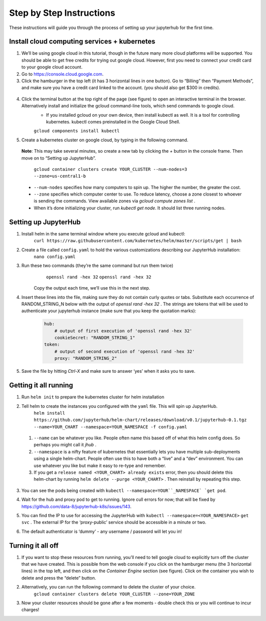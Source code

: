 Step by Step Instructions
-------------------------
These instructions will guide you through the process of setting up your jupyterhub for the first time.

Install cloud computing services + kubernetes
=============================================

1. We’ll be using google cloud in this tutorial, though in the future many more cloud platforms will be supported. You should be able to get free credits for trying out google cloud. However, first you need to connect your credit card to your google cloud account.
2. Go to https://console.cloud.google.com.
3. Click the hamburger in the top left (it has 3 horizontal lines in one button). Go to “Billing” then “Payment Methods”, and make sure you have a credit card linked to the account. (you should also get $300 in credits).

  .. image:: https://lh6.googleusercontent.com/K6RuUG7kt-DJH5aELuHSwLQM8oTj4qwmktVcR4EFqqHfL7s0szGH7I1SnXUQArIo-yRe7xI8cPlUwxfUyLs_evC5dPcPBJiSh0LxLI_RbO-Yad_7ZrQcVcQfNEAGKCO5En_MtmQU

4. Click the terminal button at the top right of the page (see figure) to open an interactive terminal in the browser. Alternatively install and initialize the gcloud command-line tools, which send commands to google cloud.
    * If you installed gcloud on your own device, then install kubectl as well. It is a tool for controlling kubernetes. kubectl comes preinstalled in the Google Cloud Shell.
    ``gcloud components install kubectl``
5. Create a kubernetes cluster on google cloud, by typing in the following command. 
  **Note**: This may take several minutes, so create a new tab by clicking the `+` button in the console frame. Then move on to “Setting up JupyterHub”.

    ``gcloud container clusters create YOUR_CLUSTER --num-nodes=3 --zone=us-central1-b``

  * ``--num-nodes`` specifies how many computers to spin up. The higher the number, the greater the cost.
  * ``--zone`` specifies which computer center to use.  To reduce latency, choose a zone closest to whoever is sending the commands. View available zones via `gcloud compute zones list` .
  * When it’s done initializing your cluster, run `kubectl get node`. It should list three running nodes.

Setting up JupyterHub
=====================

1. Install helm in the same terminal window where you execute gcloud and kubectl:
    ``curl https://raw.githubusercontent.com/kubernetes/helm/master/scripts/get | bash`` 
2. Create a file called ``config.yaml`` to hold the various customizations describing our JupyterHub installation:
    ``nano config.yaml``
3. Run these two commands (they’re the same command but run them twice)
      ``openssl rand -hex 32``
      ``openssl rand -hex 32``
    Copy the output each time, we’ll use this in the next step.
4. Insert these lines into the file, making sure they do not contain curly quotes or tabs. Substitute each occurrence of RANDOM_STRING_N below with the output of `openssl rand -hex 32` . The strings are tokens that will be used to authenticate your jupyterhub instance (make sure that you keep the quotation marks):

    .. code-block:: bash

        hub:
            # output of first execution of 'openssl rand -hex 32'
            cookieSecret: "RANDOM_STRING_1"
        token:
            # output of second execution of 'openssl rand -hex 32'
            proxy: "RANDOM_STRING_2"

5. Save the file by hitting `Ctrl-X` and make sure to answer ‘yes’ when it asks you to save.


Getting it all running
======================

1. Run ``helm init`` to prepare the kubernetes cluster for helm installation
2. Tell helm to create the instances you configured with the ``yaml`` file. This will spin up JupyterHub.
    ``helm install https://github.com/jupyterhub/helm-chart/releases/download/v0.1/jupyterhub-0.1.tgz --name=YOUR_CHART --namespace=YOUR_NAMESPACE -f config.yaml``
  1. ``--name`` can be whatever you like. People often name this based off of what this helm config does. So perhaps you might call it `jhub` .
  2. ``--namespace``  is a nifty feature of kubernetes that essentially lets you have multiple sub-deployments using a single helm-chart. People often use this to have both a “live” and a “dev” environment. You can use whatever you like but make it easy to re-type and remember.
  3. If you get a ``release named <YOUR_CHART> already exists`` error, then you should delete this helm-chart by running ``helm delete --purge <YOUR_CHART>`` . Then reinstall by repeating this step.
3. You can see the pods being created with ``kubectl --namespace=YOUR``_NAMESPACE` `get pod``.
4. Wait for the hub and proxy pod to get to running. Ignore cull errors for now; that will be fixed by https://github.com/data-8/jupyterhub-k8s/issues/143.
5. You can find the IP to use for accessing the JupyterHub with ``kubectl --namespace=<YOUR_NAMESPACE>`` ``get svc`` . The external IP for the ‘proxy-public’ service should be accessible in a minute or two.
6. The default authenticator is ‘dummy’ - any username / password will let you in! 

    .. image:: https://lh5.googleusercontent.com/zNIFrF0TmAKVO4RWXXiosPvl33_YdX_hqQJtN8zbSSILjbfEKZ3xCwc3kGkE7xDhIgpxAGQy-n01Ign8UPNSdbSD5qaIYRUOJx4dciHpwK-sduBms-njh7AhPmPk1_N7K51rHfOs
        :height: 200px
        :float: right

Turning it all off
==================

1. If you want to stop these resources from running, you’ll need to tell google cloud to explicitly turn off the cluster that we have created. This is possible from the web console if you click on the hamburger menu (the 3 horizontal lines) in the top left, and then click on the `Container Engine` section (see figure). Click on the container you wish to delete and press the “delete” button.
2. Alternatively, you can run the following command to delete the cluster of your choice.
    ``gcloud container clusters delete YOUR_CLUSTER --zone=YOUR_ZONE``
3. Now your cluster resources should be gone after a few moments - double check this or you will continue to incur charges!
